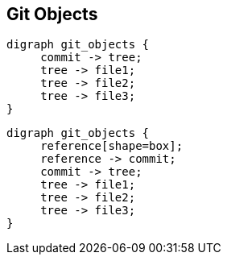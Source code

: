 == Git Objects

[graphviz, "git_objects", "svg"]
....
digraph git_objects {
     commit -> tree;
     tree -> file1;
     tree -> file2;
     tree -> file3;
}
....

[graphviz, "git_reference", "svg"]
....
digraph git_objects {
     reference[shape=box];
     reference -> commit;
     commit -> tree;
     tree -> file1;
     tree -> file2;
     tree -> file3;
}
....
